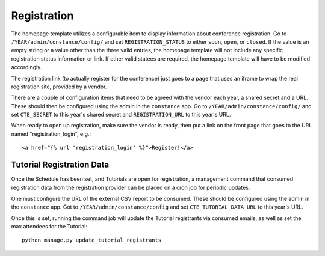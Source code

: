 Registration
============

The homepage template utilizes a configurable item to display information
about conference registration. Go to
``/YEAR/admin/constance/config/`` and set ``REGISTRATION_STATUS`` to either
``soon``, ``open``, or ``closed``. If the value is an empty string or a value
other than the three valid entries, the homepage template will not include any
specific registration status information or link. If other valid statees are
required, the homepage template will have to be modified accordingly.

The registration link (to actually register for the conference) just
goes to a page that uses an iframe to wrap the real registration site,
provided by a vendor.

There are a couple of configuration items that need to be agreed with
the vendor each year, a shared secret and a URL. These should then be
configured using the admin in the ``constance`` app. Go to
``/YEAR/admin/constance/config/`` and set ``CTE_SECRET`` to this year's shared
secret and ``REGISTRATION_URL`` to this year's URL.

When ready to open up registration, make sure the vendor is ready, then put a
link on the front page that goes to the URL named "registration_login", e.g.::

    <a href="{% url 'registration_login' %}">Register!</a>


Tutorial Registration Data
--------------------------

Once the Schedule has been set, and Tutorials are open for registration, a
management command that consumed registration data from the registration
provider can be placed on a cron job for periodic updates.

One must configure the URL of the external CSV report to be consumed.  These
should be configured using the admin in the ``constance`` app. Got to
``/YEAR/admin/constance/config`` and set ``CTE_TUTORIAL_DATA_URL`` to this
year's URL.

Once this is set, running the command job will update the Tutorial registrants
via consumed emails, as well as set the max attendees for the Tutorial::

    python manage.py update_tutorial_registrants
